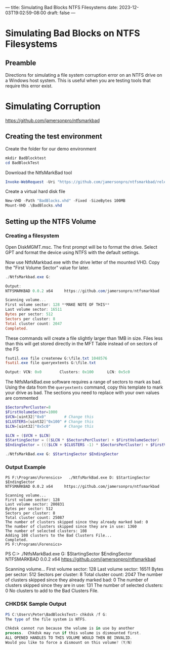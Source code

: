 ---
title: Simulating Bad Blocks NTFS Filesystems
date: 2023-12-03T19:02:59-08:00
draft: false
---

* Simulating Bad Blocks on NTFS Filesystems
** Preamble
Directions for simulating a file system corruption error on an NTFS drive on a
Windows host system. This is useful when you are testing tools that require this
error exist.


* Simulating Corruption

https://github.com/jamersonpro/ntfsmarkbad

** Creating the test environment

Create the folder for our demo environment

#+begin_src powershell
mkdir BadBlocktest
cd BadBlockTest
#+end_src

Download the NtfsMarkBad tool

#+begin_src powershell
Invoke-WebRequest -Uri "https://github.com/jamersonpro/ntfsmarkbad/releases/download/v0.0.2/NtfsMarkBad.exe" -Outfile "NtfsMarkBad.exe" -UseBasicParsing
#+end_src

Create a virtual hard disk file

#+begin_src powershell
New-VHD -Path "BadBlocks.vhd" -Fixed -SizeBytes 100MB
Mount-VHD .\BadBlocks.vhd
#+end_src

** Setting up the NTFS Volume
*** Creating a filesystem
Open DiskMGMT.msc. The first prompt will be to format the
drive. Select GPT and format the device using NTFS with the default
settings.

Now use NtfsMarkbad.exe with the drive letter of the mounted VHD. Copy the
"First Volume Sector" value for later.

#+begin_src powershell
./NtfsMarkbad.exe G:

Output:
NTFSMARKBAD 0.0.2 x64     https://github.com/jamersonpro/ntfsmarkbad

Scanning volume...
First volume sector: 128 **MAKE NOTE OF THIS**
Last volume sector: 16511
Bytes per sector: 512
Sectors per cluster: 8
Total cluster count: 2047
Completed.
#+end_src

These commands will create a file slightly larger than 1MB in size. Files less
than this will get stored directly in the MFT Table instead of on sectors of the
FS

#+begin_src powershell
fsutil.exe file createnew G:\file.txt 1048576
fsutil.exe file queryextents G:\file.txt

Output: VCN: 0x0        Clusters: 0x100      LCN: 0x5c0
#+end_src

The NtfsMarkBad.exe software requires a range of sectors to mark as bad. Using
the data from the ~queryextents~ command, copy this template to mark your drive as
bad. The sections you need to replace with your own values are commented

#+begin_src powershell
  $SectorsPerCluster=8
  $FirstVolumeSector=1000
  $VCN=[uint32]"0x0"        # Change this
  $CLUSTERS=[uint32]"0x100" # Change this
  $LCN=[uint32]"0x5c0"      # Change this

  $LCN = ($VCN + $LCN)
  $StartingSector = (($LCN * $SectorsPerCluster) + $FirstVolumeSector)
  $EndingSector = ((($LCN + $CLUSTERS -1) * $SectorsPerCluster) + $FirstVolumeSector)

  ./NtfsMarkBad.exe G: $StartingSector $EndingSector
#+end_src

*** Output Example
#+begin_src
PS F:\Programs\Forensics>   ./NtfsMarkBad.exe D: $StartingSector $EndingSector
NTFSMARKBAD 0.0.2 x64     https://github.com/jamersonpro/ntfsmarkbad

Scanning volume...
First volume sector: 128
Last volume sector: 200831
Bytes per sector: 512
Sectors per cluster: 8
Total cluster count: 25087
The number of clusters skipped since they already marked bad: 0
The number of clusters skipped since they are in use: 1360
The number of selected clusters: 108
Adding 108 clusters to the Bad Clusters File...
Completed.
PS F:\Programs\Forensics>
#+end_src

PS C:\Users\Peter\Downloads>   ./NtfsMarkBad.exe G: $StartingSector $EndingSector
NTFSMARKBAD 0.0.2 x64     https://github.com/jamersonpro/ntfsmarkbad

Scanning volume...
First volume sector: 128
Last volume sector: 16511
Bytes per sector: 512
Sectors per cluster: 8
Total cluster count: 2047
The number of clusters skipped since they already marked bad: 0
The number of clusters skipped since they are in use: 131
The number of selected clusters: 0
No clusters to add to the Bad Clusters File.

*** CHKDSK Sample Output
#+begin_src powershell
PS C:\Users\Peter\BadBlocksTest> chkdsk /f G:
The type of the file system is NTFS.

Chkdsk cannot run because the volume is in use by another
process.  Chkdsk may run if this volume is dismounted first.
ALL OPENED HANDLES TO THIS VOLUME WOULD THEN BE INVALID.
Would you like to force a dismount on this volume? (Y/N)
#+end_src
